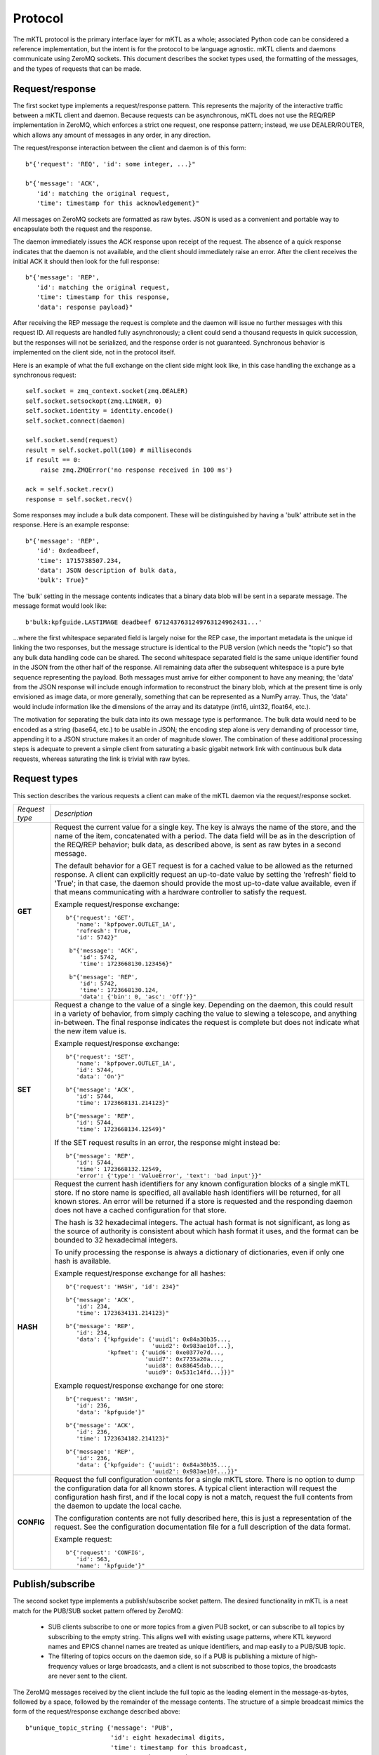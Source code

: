 Protocol
========

The mKTL protocol is the primary interface layer for mKTL as a whole;
associated Python code can be considered a reference implementation,
but the intent is for the protocol to be language agnostic. mKTL clients
and daemons communicate using ZeroMQ sockets. This document describes the
socket types used, the formatting of the messages, and the types of requests
that can be made.


Request/response
----------------

The first socket type implements a request/response pattern. This represents
the majority of the interactive traffic between a mKTL client and daemon.
Because requests can be asynchronous, mKTL does not use the REQ/REP
implementation in ZeroMQ, which enforces a strict one request, one response
pattern; instead, we use DEALER/ROUTER, which allows any amount of messages
in any order, in any direction.

The request/response interaction between the client and daemon is of this form::

	b"{'request': 'REQ', 'id': some integer, ...}"

	b"{'message': 'ACK',
	   'id': matching the original request,
	   'time': timestamp for this acknowledgement}"

All messages on ZeroMQ sockets are formatted as raw bytes. JSON is used
as a convenient and portable way to encapsulate both the request and the
response.

The daemon immediately issues the ACK response upon receipt of the request.
The absence of a quick response indicates that the daemon is not available,
and the client should immediately raise an error. After the client receives
the initial ACK it should then look for the full response::

	b"{'message': 'REP',
	   'id': matching the original request,
	   'time': timestamp for this response,
	   'data': response payload}"

After receiving the REP message the request is complete and the daemon will
issue no further messages with this request ID. All requests are handled
fully asynchronously; a client could send a thousand requests in quick
succession, but the responses will not be serialized, and the response order
is not guaranteed. Synchronous behavior is implemented on the client side,
not in the protocol itself.

Here is an example of what the full exchange on the client side might look
like, in this case handling the exchange as a synchronous request::

        self.socket = zmq_context.socket(zmq.DEALER)
        self.socket.setsockopt(zmq.LINGER, 0)
        self.socket.identity = identity.encode()
        self.socket.connect(daemon)

	self.socket.send(request)
	result = self.socket.poll(100) # milliseconds
	if result == 0:
	    raise zmq.ZMQError('no response received in 100 ms')

	ack = self.socket.recv()
	response = self.socket.recv()

Some responses may include a bulk data component. These will be distinguished
by having a 'bulk' attribute set in the response. Here is an example response::

	b"{'message': 'REP',
	   'id': 0xdeadbeef,
	   'time': 1715738507.234,
	   'data': JSON description of bulk data,
	   'bulk': True}"

The 'bulk' setting in the message contents indicates that a binary data blob
will be sent in a separate message. The message format would look like::

	b'bulk:kpfguide.LASTIMAGE deadbeef 6712437631249763124962431...'

...where the first whitespace separated field is largely noise for the REP
case, the important metadata is the unique id linking the two responses,
but the message structure is identical to the PUB version (which needs the
"topic") so that any bulk data handling code can be shared. The second
whitespace separated field is the same unique identifier found in the JSON
from the other half of the response. All remaining data after the subsequent
whitespace is a pure byte sequence representing the payload. Both messages
must arrive for either component to have any meaning; the 'data' from the
JSON response will include enough information to reconstruct the binary blob,
which at the present time is only envisioned as image data, or more generally,
something that can be represented as a NumPy array. Thus, the 'data' would
include information like the dimensions of the array and its datatype (int16,
uint32, float64, etc.).

The motivation for separating the bulk data into its own message type is
performance. The bulk data would need to be encoded as a string (base64, etc.)
to be usable in JSON; the encoding step alone is very demanding of processor
time, appending it to a JSON structure makes it an order of magnitude slower.
The combination of these additional processing steps is adequate to prevent
a simple client from saturating a basic gigabit network link with continuous
bulk data requests, whereas saturating the link is trivial with raw bytes.


.. _request_types:

Request types
-------------

This section describes the various requests a client can make of the mKTL
daemon via the request/response socket.

.. list-table::

  * - *Request type*
    - *Description*

  * - **GET**
    - Request the current value for a single key. The key is always the name of
      the store, and the name of the item, concatenated with a period. The data
      field will be as in the description of the REQ/REP behavior; bulk data,
      as described above, is sent as raw bytes in a second message.

      The default behavior for a GET request is for a cached value to be
      allowed as the returned response. A client can explicitly request an
      up-to-date value by setting the 'refresh' field to 'True'; in that case,
      the daemon should provide the most up-to-date value available, even if
      that means communicating with a hardware controller to satisfy the
      request.

      Example request/response exchange::

        b"{'request': 'GET',
	   'name': 'kpfpower.OUTLET_1A',
	   'refresh': True,
	   'id': 5742}"

	 b"{'message': 'ACK',
	    'id': 5742,
	    'time': 1723668130.123456}"

	 b"{'message': 'REP',
	    'id': 5742,
	    'time': 1723668130.124,
	    'data': {'bin': 0, 'asc': 'Off'}}"

  * - **SET**
    - Request a change to the value of a single key. Depending on the daemon,
      this could result in a variety of behavior, from simply caching the value
      to slewing a telescope, and anything in-between. The final response
      indicates the request is complete but does not indicate what the new
      item value is.

      Example request/response exchange::

        b"{'request': 'SET',
	   'name': 'kpfpower.OUTLET_1A',
	   'id': 5744,
	   'data': 'On'}"

	b"{'message': 'ACK',
	   'id': 5744,
	   'time': 1723668131.214123}"

	b"{'message': 'REP',
	   'id': 5744,
	   'time': 1723668134.12549}"

      If the SET request results in an error, the response might instead be::

	b"{'message': 'REP',
	   'id': 5744,
	   'time': 1723668132.12549,
	   'error': {'type': 'ValueError', 'text': 'bad input'}}"

  * - **HASH**
    - Request the current hash identifiers for any known configuration blocks
      of a single mKTL store. If no store name is specified, all available hash
      identifiers will be returned, for all known stores. An error will be
      returned if a store is requested and the responding daemon does not have
      a cached configuration for that store.

      The hash is 32 hexadecimal integers. The actual hash format is not
      significant, as long as the source of authority is consistent about
      which hash format it uses, and the format can be bounded to 32
      hexadecimal integers.

      To unify processing the response is always a dictionary of dictionaries,
      even if only one hash is available.

      Example request/response exchange for all hashes::

	b"{'request': 'HASH', 'id': 234}"

	b"{'message': 'ACK',
	   'id': 234,
	   'time': 1723634131.214123}"

	b"{'message': 'REP',
	   'id': 234,
	   'data': {'kpfguide': {'uuid1': 0x84a30b35...,
				 'uuid2': 0x983ae10f...},
		    'kpfmet': {'uuid6': 0xe0377e7d...,
			       'uuid7': 0x7735a20a...,
			       'uuid8': 0x88645dab...,
			       'uuid9': 0x531c14fd...}}}"

      Example request/response exchange for one store::

	b"{'request': 'HASH',
	   'id': 236,
	   'data': 'kpfguide'}"

	b"{'message': 'ACK',
	   'id': 236,
	   'time': 1723634182.214123}"

	b"{'message': 'REP',
	   'id': 236,
	   'data': {'kpfguide': {'uuid1': 0x84a30b35...,
				 'uuid2': 0x983ae10f...}}"

  * - **CONFIG**
    - Request the full configuration contents for a single mKTL store.
      There is no option to dump the configuration data for all known stores.
      A typical client interaction will request the configuration hash first,
      and if the local copy is not a match, request the full contents from
      the daemon to update the local cache.

      The configuration contents are not fully described here, this is just
      a representation of the request. See the configuration documentation
      file for a full description of the data format.

      Example request::

	b"{'request': 'CONFIG',
	   'id': 563,
	   'name': 'kpfguide'}"


Publish/subscribe
-----------------

The second socket type implements a publish/subscribe socket pattern. The
desired functionality in mKTL is a neat match for the PUB/SUB socket pattern
offered by ZeroMQ:

	* SUB clients subscribe to one or more topics from
	  a given PUB socket, or can subscribe to all topics
	  by subscribing to the empty string. This aligns well
	  with existing usage patterns, where KTL keyword
	  names and EPICS channel names are treated as unique
	  identifiers, and map easily to a PUB/SUB topic.

	* The filtering of topics occurs on the daemon side,
	  so if a PUB is publishing a mixture of high-frequency
	  values or large broadcasts, and a client is not
	  subscribed to those topics, the broadcasts are never
	  sent to the client.

The ZeroMQ messages received by the client include the full topic as the
leading element in the message-as-bytes, followed by a space, followed by
the remainder of the message contents. The structure of a simple broadcast
mimics the form of the request/response exchange described above::

        b"unique_topic_string {'message': 'PUB',
			       'id': eight hexadecimal digits,
			       'time': timestamp for this broadcast,
			       'name': unique mKTL item name,
			       'data': current item value}"

There are two special types of broadcast messages. These are distinguished
by a modifier on the topic string. The first type is the bulk/binary data
broadcast type, as described above for a REP response; there is a similar
PUB broadcast with otherwise exactly the same structure, setting the 'bulk'
flag in the PUB message to True, and the bulk data transmitted in a separate
message. The topic for the bulk message has a 'bulk:' prefix to avoid
accidentally subscribing to bulk messages, since ZeroMQ uses a leading
substring match on the topic when a client initiates a subscription.

The second type of special broadcast message is a bundle of related broadcasts.
If a daemon so chooses, it can collect related telemetry in a single broadcast;
this offers clients the option of treating the entire bundle as an atomic
entity. Each bundle is a sequence of simple JSON messages as described above.

If, for example, there was a bundle of telemetry messages relating to a filter
wheel, the individual items might have keys like::

	deimot.FILTERNAM
	deimot.FILTERORD
	deimot.FILTERRAW

The mKTL daemon could elect to broadcast a single bundle containing all of those
values. The bundle message would have a topic identifier of::

	deimot.FILTER;bundle

The formatting of the on-the-wire message would be::

	b'deimot.FILTER;bundle JSON...'

...where the JSON would be a sequence of individual PUB elements as described
above::

	[{'message': 'PUB', 'id': 0x0123abcd, 'name': deimot.FILTERNAM, ...},
	 {'message': 'PUB', 'id': 0x0123abcd, 'name': deimot.FILTERORD, ...},
	 {'message': 'PUB', 'id': 0x0123abcd, 'name': deimot.FILTERRAW, ...}]

The 'id' field would be identical for all messages in the bundle, but all
remaining fields would vary according to the message contents.


Message fields
--------------

This section is a description of the various fields used in the JSON messaging
described above.

===============	===============================================================
*Field*		*Description*
===============	===============================================================
**request**	Only issued by a client, making a request of a server.
		The potential values for the request field are all described
		in the :ref:`request_types` section.

**message**	Only issued by a server, to be interpreted by the client.
		This is a one-word assertion of the type of content
		represented by this message. It is one of the following
		values:

                =======	==================================================
		**ACK**	Immediate acknowledgement of a request. If this
			response is not received with a very small time
			window after the initial request, the client can
			and should assume the daemon handling that request
			is offline.

		**REP**	A response to a direct request. This will contain
			the full data responding to a request to get a
			value, or the completion status of setting a value.

		**PUB**	An asynchronous broadcast of an event. There aren't
			any other types of message that will arrive on a
			SUB socket, the inclusion of this field is strictly
			for symmetry's sake.
                =======	==================================================

**id**		An eight character hexadecimal value reasonably unique to
		this specific transaction. The 'unique' constraint doesn't
		need to extend beyond a few minutes, at most, for any
		transaction; the id allows the client to tie together
		ACK and REP messages, to combine the JSON with the data
		buffer for a 'bulk' broadcast, and to further associate
		individual PUB messages contained in a 'bundle' broadcast.
		For client-initiated requests, the client is expected to
		provide a sufficiently unique integer to allow it to
		associate all responses with the initial request. For
		daemon-initiated broadcasts, the uniqueness constraint
		should only be applied for a given key, as opposed to
		being unique across an entire store or daemon.

**time**	A UNIX epoch timestamp associated with the generation of
		the event. This is not intended to represent any time
		prior to the actual broadcast or response, it is intended
		to represent the time at which that message was created,
		such that 'now' - 'time' should represent the transmission
		and mKTL handling delay between the daemon and the client.
		This timestamp should not be expected to represent the
		last known change of the value in question, though in some
		(if not most) cases it will be a reasonable approximation.

**name**	The unique mKTL key, or the unique mKTL store name for some
		of the metadata queries. The mKTL key, at the protocol level,
		is a concatenation of the mKTL store name and the item name
		within that store. In KTL parlance, this would be the
		service.KEYWORD name; in EPICS parlance, it would be the full
		IOC+channel name, as one might use with caput or caget on the
		command line.

**data**	The real payload of the message. For a read operation, this
		will be the telemetry requested, whether it be a string,
		integer, floating point number, or short sequence. For a
		response with no data this field will either not be present
		or it will be the JSON null value.

**bulk**	A boolean flag indicating there is a separate bulk-formatted
		message that will contain the bulk data associated with
		the message. If the value is not present, or is the JSON
		null value, or is the JSON False value, there is no bulk
		message.

**error**	A JSON dictionary with information about any error that
		occurred while processing the request. If the value is
		not present or is the JSON null value, no error occurred.
		If it is present, it will have these values:

                =========	============================================
		**type**	Analagous to the Python exception type
				(ValueError, TypeError, etc.).

		**text**	Descriptive text of the error.

		**debug**	Optional additional information about the
				error, such as a Python traceback.
                =========	============================================

		The intent of this error field is not to provide enough
		information for debugging of code, it is intended to
		provide enough information for the client to perform
		meaningful error handling.

===============	===============================================================

